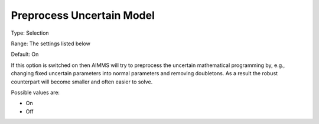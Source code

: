 

.. _Options_Robust_Optimization_-_Preprocess_Uncertain_Model:


Preprocess Uncertain Model
==========================



Type:	Selection	

Range:	The settings listed below	

Default:	On	



If this option is switched on then AIMMS will try to preprocess the uncertain mathematical programming by, e.g., changing fixed uncertain parameters into normal parameters and removing doubletons. As a result the robust counterpart will become smaller and often easier to solve.



Possible values are:



*	On
*	Off
